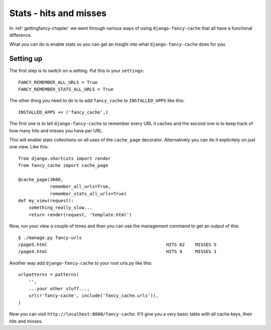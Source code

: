 .. index:: stats

.. _stats-chapter:

Stats - hits and misses
=======================

In :ref:`gettingfancy-chapter` we went through various ways of using
``django-fancy-cache`` that all have a functional difference.

What you can do is enable stats so you can get an insight into what
``django-fancy-cache`` does for you.

Setting up
----------

The first step is to switch on a setting. Put this in your
``settings``::

    FANCY_REMEMBER_ALL_URLS = True
    FANCY_REMEMBER_STATS_ALL_URLS = True

The other thing you need to do is to add ``fancy_cache`` to
``INSTALLED_APPS`` like this::

    INSTALLED_APPS += ('fancy_cache',)

The first one is to tell ``django-fancy-cache`` to remember every URL
it caches and the second one is to keep track of how many hits and
misses you have per URL.

This will enable stats collections on all uses of the ``cache_page``
decorator. Alternatively you can do it explicitely on just one view.
Like this::

    from django.shortcuts import render
    from fancy_cache import cache_page

    @cache_page(3600,
                remember_all_urls=True,
                remember_stats_all_urls=True)
    def my_view(request):
        something_really_slow...
	return render(request, 'template.html')


Now, run your view a couple of times and then you can use the
management command to get an output of this::

    $ ./manage.py fancy-urls
    /page5.html                                             HITS 62    MISSES 5
    /page4.html                                             HITS 4     MISSES 1

Another way add ``django-fancy-cache`` to your root urls.py like this::

    urlpatterns = patterns(
        '',
        ...your other stuff...,
        url(r'fancy-cache', include('fancy_cache.urls')),
    )


Now you can visit ``http://localhost:8000/fancy-cache``. It'll give
you a very basic table with all cache keys, their hits and misses.
